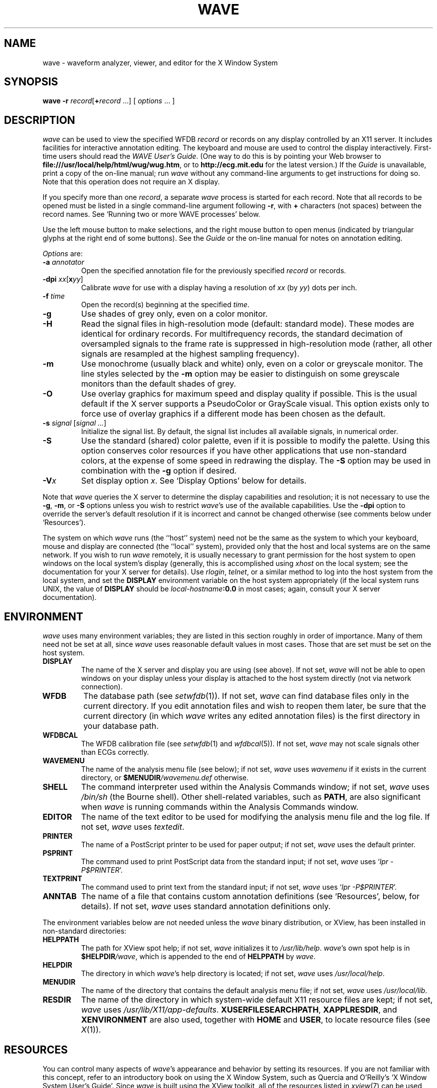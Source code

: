 '\" t
.TH WAVE 1 "24 May 1999" "WAVE 6.3" "WFDB applications"
.SH NAME
wave \- waveform analyzer, viewer, and editor for the X Window System
.SH SYNOPSIS
\fBwave -r \fIrecord\fR[\fB+\fIrecord\fR ...] [ \fIoptions\fR ... ]
.SH DESCRIPTION
.PP
\fIwave\fR can be used to view the specified WFDB \fIrecord\fR or
records on any display controlled by an X11 server.  It includes
facilities for interactive annotation editing.  The keyboard and mouse
are used to control the display interactively.  First-time users
should read the \fIWAVE User's Guide\fR.  (One way to do this is by
pointing your Web browser to
\fBfile:///usr/local/help/html/wug/wug.htm\fR, or to
\fBhttp://ecg.mit.edu\fR for the latest version.)  If the \fIGuide\fR
is unavailable, print a copy of the on-line manual; run \fIwave\fR
without any command-line arguments to get instructions for doing so.
Note that this operation does not require an X display.
.PP
If you specify more than one \fIrecord\fR, a separate \fIwave\fR process is
started for each record.  Note that all records to be opened must be listed in
a single command-line argument following \fB-r\fR, with \fB+\fR characters (not
spaces) between the record names.  See `Running two or more WAVE processes'
below.
.PP
Use the left mouse button to make selections, and the right mouse button to
open menus (indicated by triangular glyphs at the right end of some buttons).
See the \fIGuide\fR or the on-line manual for notes on annotation editing.
.PP
\fIOptions\fR are:
.TP
\fB-a \fIannotator\fR
Open the specified annotation file for the previously specified \fIrecord\fR
or records.
.TP
\fB-dpi \fIxx\fR[\fBx\fIyy\fR]
Calibrate \fIwave\fR for use with a display having a resolution of \fIxx\fR
(by \fIyy\fR) dots per inch.
.TP
\fB-f \fItime\fR
Open the record(s) beginning at the specified \fItime\fR.
.TP
\fB-g\fR
Use shades of grey only, even on a color monitor.
.TP
\fB-H\fR
Read the signal files in high-resolution mode (default: standard mode).
These modes are identical for ordinary records.  For multifrequency records,
the standard decimation of oversampled signals to the frame rate is suppressed
in high-resolution mode (rather, all other signals are resampled at the highest
sampling frequency).
.TP
\fB-m\fR
Use monochrome (usually black and white) only, even on a color or greyscale
monitor.  The line styles selected by the \fB-m\fR option may be easier to
distinguish on some greyscale monitors than the default shades of grey.
.TP
\fB-O\fR
Use overlay graphics for maximum speed and display quality if possible.  This
is the usual default if the X server supports a PseudoColor or GrayScale
visual.  This option exists only to force use of overlay graphics if a
different mode has been chosen as the default.
.TP
\fB-s \fIsignal\fR [\fIsignal ...\fR]
Initialize the signal list.  By default, the signal list includes all available
signals, in numerical order.
.TP
\fB-S\fR
Use the standard (shared) color palette, even if it is possible to modify
the palette.  Using this option conserves color resources if you have other
applications that use non-standard colors, at the expense of some speed in
redrawing the display.  The \fB-S\fR option may be used in combination with
the \fB-g\fR option if desired.
.TP
\fB-V\fIx\fR
Set display option \fIx\fR.  See `Display Options' below for details.
.PP
Note that \fIwave\fR queries the X server to determine the display
capabilities and resolution;  it is not necessary to use the \fB-g\fR,
\fB-m\fR, or \fB-S\fR options unless you wish to restrict \fIwave\fR's use of
the available capabilities.  Use the \fB-dpi\fR option to override the server's
default resolution if it is incorrect and cannot be changed otherwise (see
comments below under `Resources').
.PP
The system on which \fIwave\fR runs (the ``host'' system) need not be the
same as the system to which your keyboard, mouse and display are connected
(the ``local'' system), provided only that the host and local systems are on
the same network.  If you wish to run \fIwave\fR remotely, it is usually
necessary to grant permission for the host system to open windows on the
local system's display (generally, this is accomplished using \fIxhost\fR on
the local system;  see the documentation for your X server for details).
Use \fIrlogin\fR, \fItelnet\fR, or a similar method to log into the host
system from the local system, and set the \fBDISPLAY\fR environment variable
on the host system appropriately (if the local system runs UNIX, the value
of \fBDISPLAY\fR should be \fIlocal-hostname\fB:0.0\fR in most cases;  again,
consult your X server documentation).
.SH ENVIRONMENT
\fIwave\fR uses many environment variables;  they are listed in this section
roughly in order of importance.  Many of them need not be set at all, since
\fIwave\fR uses reasonable default values in most cases.  Those that are set
must be set on the host system.
.TP
\fBDISPLAY\fR
The name of the X server and display you are using (see above).  If not
set, \fIwave\fR will not be able to open windows on your display unless your
display is attached to the host system directly (not via network connection).
.TP
\fBWFDB\fR
The database path (see \fIsetwfdb\fR(1)).  If not set, \fIwave\fR can find
database files only in the current directory.  If you edit annotation files
and wish to reopen them later, be sure that the current directory (in
which \fIwave\fR writes any edited annotation files) is the first
directory in your database path.
.TP
\fBWFDBCAL\fR
The WFDB calibration file (see \fIsetwfdb\fR(1) and \fIwfdbcal\fR(5)).  If not
set, \fIwave\fR may not scale signals other than ECGs correctly.
.TP
\fBWAVEMENU\fR
The name of the analysis menu file (see below);  if not set,
\fIwave\fR uses \fIwavemenu\fR if it exists in the current directory, or
\fB$MENUDIR\fI/wavemenu.def\fR otherwise.
.TP
\fBSHELL\fR
The command interpreter used within the Analysis Commands window;  if not set,
\fIwave\fR uses \fI/bin/sh\fR (the Bourne shell).  Other shell-related
variables, such as \fBPATH\fR, are also significant when \fIwave\fR is running
commands within the Analysis Commands window.
.TP
\fBEDITOR\fR
The name of the text editor to be used for modifying the analysis menu
file and the log file.  If not set, \fIwave\fR uses \fItextedit\fR.
.TP
\fBPRINTER\fR
The name of a PostScript printer to be used for paper output;  if not set,
\fIwave\fR uses the default printer.
.TP
\fBPSPRINT\fR
The command used to print PostScript data from the standard input;  if not
set, \fIwave\fR uses `\fIlpr -P$PRINTER\fR'.
.TP
\fBTEXTPRINT\fR
The command used to print text from the standard input;  if not
set, \fIwave\fR uses `\fIlpr -P$PRINTER\fR'.
.TP
\fBANNTAB\fR
The name of a file that contains custom annotation definitions
(see `Resources', below, for details).  If not set, \fIwave\fR uses standard
annotation definitions only.
.PP
The environment variables below are not needed unless the \fIwave\fR binary
distribution, or XView, has been installed in non-standard directories:
.TP
\fBHELPPATH\fR
The path for XView spot help;  if not set, \fIwave\fR initializes it to
\fI/usr/lib/help\fR.  \fIwave\fR's own spot help is in
\fB$HELPDIR\fI/wave\fR, which is appended to the end of \fBHELPPATH\fR
by \fIwave\fR.
.TP
\fBHELPDIR\fR
The directory in which \fIwave\fR's help directory is located;  if not set,
\fIwave\fR uses \fI/usr/local/help\fR.
.TP
\fBMENUDIR\fR
The name of the directory that contains the default analysis menu
file;  if not set, \fIwave\fR uses \fI/usr/local/lib\fR.
.TP
\fBRESDIR\fR
The name of the directory in which system-wide default X11 resource files
are kept;  if not set, \fIwave\fR uses \fI/usr/lib/X11/app-defaults\fR.
\fBXUSERFILESEARCHPATH\fR, \fBXAPPLRESDIR\fR, and \fBXENVIRONMENT\fR are
also used, together with \fBHOME\fR and \fBUSER\fR, to locate resource files
(see \fIX\fR(1)).
.SH RESOURCES
.PP
You can control many aspects of \fIwave\fR's appearance and behavior by
setting its resources.  If you are not familiar with this concept, refer to an
introductory book on using the X Window System, such as Quercia and O'Reilly's
`X Window System User's Guide'.  Since \fIwave\fR is built using the XView
toolkit, all of the resources listed in \fIxview\fR(7) can be used with
\fIwave\fR.  In addition, the following \fIwave\fR-specific resources may
also be set:
.TP
\fBWave.AllowDottedLines\fR
This resource specifies if \fIwave\fR is allowed to render dotted
lines.  \fIwave\fR normally draws annotation marker bars as dotted
lines, and may use dotted lines for other display elements on
black-and-white displays for clarity.  Some X servers do not properly
render dotted lines, however;  if you observe irregular or missing
annotation marker bars, change the value of this resource from
\fBTrue\fR to \fBFalse\fR.
.TP
\fBWave.Anntab\fR
This resource specifies the name of a file that contains a table of
annotation definitions.  The environment variable \fBANNTAB\fR can also be used
to specify this filename;  the resource overrides the environment variable
if both are set.  The file contains one-line entries of the form
.br
        15 % Funny looking beat
.br
in which the first field specifies the (numeric) annotation code in the
range between 1 and \fBACMAX\fR inclusive (see
\fI/usr/include/wfdb/ecgcodes.h\fR for a list of predefined codes and for the
definition of \fBACMAX\fR);  the second field (`%' in the example) is a
mnemonic (used in annotation display and entry), and the remainder of the entry
is a description of the intended use of the annotation code (which appears next
to the mnemonic in the `Type' field and menu of `Annotation Template' windows).
Lines in the annotation table that begin with `#' are treated as comments and
ignored.  It is not necessary to specify an annotation table when editing an
existing annotation file unless previously undefined annotation types are to be
added to it during the editing process, although it is generally harmless
to do so.
.TP
\fBWave.Dpi\fR
This resource specifies the display resolution in dots per inch in the
form \fIMM\fBx\fINN\fR, where \fIMM\fR is the horizontal resolution and
\fINN\fR is the vertical resolution.  Normally, the resolution is known to the
X server, and it is unnecessary to specify this resource.  If your X server is
misinformed, \fIwave\fR's calibrated display scales will be incorrect;  the
best solution is to specify the resolution using a server option such as the
\fB-dpi\fR option supported by MIT's X11 servers, since this will solve
problems common to any other applications that require calibrated scales as
well.  Not all X11 servers support such an option, so this resource is
available as a work-around.  The command-line option \fB-dpi\fR  overrides the
resource if both are specified.
(If you don't know the resolution, use \fIxdpyinfo\fR(1) to determine what your
X server thinks it is.  Then run \fIwave\fR, enable the grid display, and
measure the grid squares with a ruler.  If they are larger than 5 mm, the
number of dots per inch returned by \fIxdpyinfo\fR is too large;  adjust the
\fBWave.Dpi\fR resource proportionally, and repeat the process until the
grid squares measure 5 mm in each direction.)
.TP
\fBWave.GraphicsMode\fR
This resource specifies the graphics mode used by \fIwave\fR;  it can be
overridden using the \fB-g\fR, \fB-m\fR, \fB-O\fR, or \fB-S\fR
options.  The legal values are \fB1\fR (monochrome mode), \fB2\fR
(overlay greyscale mode), \fB4\fR (shared color mode), \fB6\fR
(shared grey mode), and \fB8\fR (overlay color mode).
.TP
\fBWave.SignalWindow.\fR{\fBGrey\fR|\fBColor\fR}\fB.\fIElement\fR
These resources specify the colors to be used on greyscale or color
displays.  The `Color.*' resources are used only if the display is
color-capable and neither greyscale nor monochrome mode has been
specified.  The defaults are:
.TS
center;
l l l.
\fIElement\fB	Grey	Color\fR
\fBBackground\fR	white	white
\fBGrid\fR	grey75	grey90
\fBCursor\fR	grey50	orange red
\fBAnnotation\fR	grey25	yellow green
\fBSignal\fR	black	blue
.TE
.TP
\fBWave.SignalWindow.Mono.Background\fR
In monochrome mode, the background is normally white, and all other
display elements are normally black.  The reverse can be obtained by
setting this resource to \fBblack\fR.  (There is at least one server
for which this fails.)
.TP
\fBWave.Scope.\fR{\fBGrey\fR|\fBColor\fR}\fB.\fR{\fBForeground\fR|\fBBackground}\fR
These resources specify the colors to be used in the Scope window on greyscale
or color displays. The Foreground color is used for the waveform and the time
display; by default, it matches the color used for signals in the signal window
(see the previous item). Some X servers do not allow the background color of
the Scope window to be set, because of the color map animation and stippled
erasing techniques used. 
.TP
\fBWave.Scope.Mono.Background\fR
This resource can be used to invert the foreground and background of the Scope
window when WAVE is running in monochrome mode. This does not work for all X
servers. 
.TP
\fBWave.SignalWindow.{Height_mm|Width_mm}\fR
These resources specify the preferred dimensions (in millimeters) for the
signal window.  The defaults are 120 and 250 respectively.
.TP
\fBWave.SignalWindow.Font\fR
This resource specifies the font used to display annotations and time
marks in the signal window.  The default is \fIfixed\fR.
.TP
\fBWave.TextEditor\fR
This resource specifies the name of the text editor invoked by
\fIwave\fR to permit you to edit \fIwave\fR's log and analysis menu
files.  The default is \fItextedit\fR (the OpenLook visual editor).
You may override this resource by using the environment variable
\fBEDITOR\fR, which is also used by many other UNIX applications that
invoke editors.

.SS Display options
Initial values for the settings controlled from \fIwave\fR's View window can
be specified using either X resources or command-line options.  Once
suitable settings have been selected, use the `Save as new defaults'
button in \fIwave\fR's View window to record them in your \fI.Xdefaults\fR
file.  In this section, the X resource name is specified first, and
the command-line option follows.
.PP
By default, all of the display options in the first group are off
(\fBFalse\fR); set any of these X resources to \fBTrue\fR to enable
these options, or use the command-line options to do so.
.TP
\fBWave.View.Subtype\fR (\fB-Vs\fR)
Display annotation \fIsubtyp\fR fields.
.TP
\fBWave.View.Chan\fR (\fB-Vc\fR)
Display annotation \fIchan\fR fields.
.TP
\fBWave.View.Num\fR (\fB-Vn\fR)
Display annotation \fInum\fR fields.
.TP
\fBWave.View.Aux\fR (\fB-Va\fR)
Display annotation \fIaux\fR fields.
.TP
\fBWave.View.Markers\fR (\fB-Vm\fR)
Display annotation marker bars.
.TP
\fBWave.View.SignalNames\fR (\fB-VN\fR)
Display signal names along the left edge of the signal window.
.TP
\fBWave.View.Baselines\fR (\fB-Vb\fR)
Display baselines for any DC-coupled signals, and label the zero levels and the
units along the right edge of the signal window.
.TP
\fBWave.View.Level\fR (\fB-Vl\fR)
While the pointer is in the signal window and any mouse button is depressed,
track the intersections of the marker bar with the signals and draw
horizontal marker bars across the signal window at the levels of these
intersections.
.PP
The remaining resources and command-line display options correspond to
the menu buttons in \fIwave\fR's View window.  The value of each
resource, or the numeric argument that immediately follows the
command-line option, should match the position of the desired menu
choice, where the top item on each menu is in position 0, the one
below it is in position 1, etc.  For example, to set the initial
amplitude scale to 5 mm/mV (the item at position 2 in the `Amplitude
scale' menu), add \fB-Vv 2\fR to the command line, or
\fBWave.View.AmplitudeScale:2\fR to the X11 resource database.
.TP
\fBWave.View.TimeScale\fR (\fB-Vt\fR)
Set the time scale (0: 50 mm/min; 1: 125 mm/min; 2: 250 mm/min; 3: 500 mm/min;
4: 12.5 mm/sec; 5: 25 mm/sec (default); 6: 50 mm/sec; 7: 125 mm/sec;
8: 250 mm/sec).
.TP
\fBWave.View.AmplitudeScale\fR (\fB-Vv\fR)
Set the amplitude scale (0: 1 mm/mV; 1: 2.5 mm/mV; 2: 5 mm/mV; 3: 10 mm/mV
(default); 4: 20 mm/mV; 5: 40 mm/mV; 6: 100 mm/mV).
.TP
\fBWave.View.SignalMode\fR (\fB-VS\fR)
Set the choice on the `Draw' menu (0: all signals (default); 1: listed signals
only).
.TP
\fBWave.View.AnnotationMode\fR (\fB-VA\fR)
Set the choice on the `Show annotations' menu (0: centered (default); 1:
attached to signals; 2: as a signal).
.TP
\fBWave.View.TimeMode\fR (\fB-VT\fR)
Set the choice on the `Time display' menu (0: elapsed (default); 1: absolute;
2: in sample intervals).
.TP
\fBWave.View.GridMode\fR (\fB-VG\fR)
Set the choice on the `Grid' menu (0: none; 1: 0.2 s; 2: 0.5 mV; 3: 0.2s x 0.5 mV (default)).

.PP 
In addition to the usual ways of setting X resources, it is possible to set any
of those listed above, as well as any of the generic XView resources, by using
the \fB-xrm\fR or \fB-default\fR options on the command line when starting
\fIwave\fR. For example, you can set the background color of the signal window
using a command such as
.br
	\fBwave -r 100s -xrm Wave.SignalWindow.Color.Background:lightblue\fR

.SH RUNNING TWO OR MORE WAVE PROCESSES
.PP
By specifying two or more record names, separated by `\fB+\fR'
characters, in the command-line argument that follows `\fB-r\fR' (see
above), you may open separate WAVE signal windows (processes) for each
record.  These processes are almost completely independent: from any
signal window, you may navigate within the record, change display
settings, edit annotations, run external analysis programs, quit the
process, etc., without affecting any other signal windows.
.PP
For example, you may open two signal windows for the same record by:
.br
	\fBwave -r 100+100 -a atr\fR
.br
You can now move about the record freely in either window.  This facility
makes it easy to compare different segments of the record.
Note that whenever two or more windows are displaying the same set of
annotations, as in this case, only one should be editing the
annotations at any given time.
.PP
The window associated with the \fIlast\fR record named on the command
line has a special status: it is designated the master signal window,
and an extra button (labelled `Sync') appears at the top of this
window.  Clicking on this button causes all of the other signal
windows to be redrawn so that the times shown in their lower left
corners match that in the master signal window.  (Note, however, that
if you have quit a signal window from the middle of the list, any
signal windows from earlier in the list will no longer respond to sync
requests.)
.PP
By default, all command-line arguments apply to all signal windows.
You may specify an argument that is to apply to only one signal
window, however, by prefixing the argument with `\fB+\fIn\fB/\fR', where
\fIn\fR is the \fIsignal window number\fR.  (The first signal window,
corresponding to the first record named on the command line, is signal
window number 0; the next is number 1, etc.)
.PP
This facility has many applications.  For example, you may wish to open two
copies of the same record, with two different annotators:
.br
	\fBwave -r 100+100 -a +0/atr +1/qrs\fR
.br
In this case, record 100 is opened in two windows, with annotator
`atr' in window 0 and annotator `qrs' in window 1.  (The `\fB-a\fR'
option applies to both windows since it does not have a
`\fB+\fIn\fB/\fR' prefix.)
.PP
As another example, you may wish to discuss a record with colleagues
at other locations:
.br
	\fBwave -r 200+200+200 -a qrs +0/-display +0/atlantic.bigu.edu:0 \\\fR
.br
		\fB+1/-display +1/pacific.widget.com:0\fR
.br
Here, record 200 is opened in three windows.  Window 0 is opened on
display 0 of atlantic.bigu.edu, window 1 on display 0 of
pacific.widget.com, and window 2 (the master window) on the local
display.  (For this to work, your colleagues must first allow your
computer to open windows on their displays, typically using
\fIxhost\fR.  See xview(7) for information about the \fB-display\fR
option.  Notice that the `\fB+\fIn\fB/\fR' prefix must be attached to
both the `\fB-display\fR' option and to its argument in order to
apply both of these arguments to the same signal window.)
Your colleagues can freely move about the record, but you can direct
the discussion at any time by using the Sync button in your signal
window.  In a case such as this one, anyone can enable editing; you
should do so only after making sure that no one else has.  Once you
have saved your work (by selecting `Save' from the File menu), your
changes become visible to your colleagues if they reload the
annotations (by clicking on `Reload' from the Load window).
.PP
As a final example, the MIMIC Database includes both high-resolution
waveform records and medium-resolution (roughly 1 sample per second)
computed measurement records.  You may view both of these at the same
time using a command such as:
.br
	\fBwave -r 237+237n -a all\fR
.br
Typically, you will wish to view the high-resolution and low-resolution
data at different time scales.  Although \fIwave\fR attempts to choose
reasonable defaults, you can adjust the scales independently if you wish:
.br
	\fBwave -r 237+237n -a all +1/-Vt +1/2\fR
.PP
If you use \fIwavescript\fR or \fIwave-remote\fR to control the master
signal window (this happens by default unless you use the \fB-pid\fR option
of these programs to control a different signal window), the other signal
windows are kept synchronized with the master window.
.PP
Note that you cannot \fIincrease\fR the number of signal windows in a group
once you have started a \fIwave\fR process group, although you can run more
than one process group at a time if you wish.

.SH MENU FILE
.PP
\fIwave\fR uses a simple menu file to allow you to set up analysis
options.  Each line in the file corresponds to a button in the Analyze window
(except for empty lines and lines that begin with `#', which are ignored).
Within each line, the syntax is \fIlabel\fR<tab>\fIaction\fR, where <tab> is
one or more tab characters.  The \fIlabel\fR field is used to identify a
command button in the Analyze window, and the \fIaction\fR field is any command
acceptable to your shell.  \fIbutton-label\fR and \fIaction\fR may include
spaces if needed; if necessary, a `\\' may be used at the end of a line to
indicate that it is continued on the next line.  Before the command is
executed, \fIwave\fR replaces certain tokens with appropriate strings;  these
include:
.TP
\fB$RECORD\fR
The name of the current record.
.TP
\fB$ANNOTATOR\fR
The name of the current input annotator.
.TP
\fB$START\fR
The currently selected `start analysis' time.
.TP
\fB$END\fR
The currently selected `end analysis' time.
.TP
\fB$DURATION\fR
The time interval between \fB$END\fR and \fB$START\fR.
.TP
\fB$LEFT\fR
The time corresponding to the left edge of the signal window.
.TP
\fB$RIGHT\fR
The time corresponding to the right edge of the signal window.
.TP
\fB$WIDTH\fR
The time interval between \fB$RIGHT\fR and \fBLEFT\fR.
.TP
\fB$SIGNAL\fR
The currently selected signal number (as shown in the Analyze window).
.TP
\fB$SIGNALS\fR
The current signal list (as shown in the Analyze window).
.TP
\fB$LOG\fR
The name of the current log file (as shown in the Log window).
.TP
\fB$WFDB\fR
The WFDB path (from the Load window).
.TP
\fB$WFDBCAL\fR
The name of the WFDB calibration file (from the Load window).
.TP
\fB$TSCALE\fR
The time scale, in mm/sec.
.TP
\fB$VSCALE\fR
The amplitude scale, in mm/mV.
.TP
\fB$DISPMODE\fR
The annotation display mode (0: annotations displayed in center, no marker
bars; 1: annotations displayed in center, long marker bars; 2: annotations
attached to signals, no bars; 3: annotations attached to signals, short bars;
4: annotations displayed as a signal, no bars; 5: annotations displayed as a
signal, long bars)
.TP
\fB$PSPRINT\fR
The command for printing PostScript data from the standard input, as specified
in the Print Setup window.
.TP
\fB$TEXTPRINT\fR
The command for printing text from the standard input, as specified in the
Print Setup window.
.TP
\fB$URL\fR
The URL specified by the most recently selected link.
.PP
Other tokens that begin with `$' are passed to the shell unchanged.
.SS Example
The default menu file includes the following lines (among others):
.TS
center;
l l.
 \fIMark QRS complexes\fR	sqrs -r $RECORD -f $START -t $END -s $SIGNAL
 \fICalibrate\fR	calibrate -r $RECORD -f $START -t $END -s $SIGNALS
 \fIExtract segment\fR	snip -i $RECORD -f $START -t $END -n n_$RECORD \\ 
	 -a $ANNOTATOR
 \fIList annotations\fR	rdann -r $RECORD -a $ANNOTATOR -f $START -t $END
 \fIList samples\fR	rdsamp -r $RECORD -f $START -t $END -s $SIGNALS
 \fIPrint chart\fR	echo $RECORD $START-$END | \\ 
	 pschart -a $ANNOTATOR -g -l -R -s $SIGNALS - | $PSPRINT
 \fIPrint full disclosure\fR	echo $RECORD $START-$END | \\ 
	 psfd -a $ANNOTATOR -g -l -R -s $SIGNALS - | $PSPRINT
.TE

.SH KEYBOARD COMMANDS
.PP
Whenever the pointer is in the signal window, the normal arrow pointer is
replaced by a crosshair pointer.  At these times, the numeric keypad and
several of the function keys may be used for many annotation editing and
display operations, and the normal alphanumeric and punctuation keys can be
used to select single-character annotation mnemonics (displayed in the
Annotation Template window).  `Num Lock' must be off if you wish to use the
keypad for editing operations.  Some of the function and numeric keypad
commands work on Sun keyboards only;  in these cases, alternate keyboard
commands for use with PC and other keyboards are shown in parentheses.  Most
of these alternate commands also work on Sun keyboards.
.TP
\fI<Help>\fR (\fI<F1>\fR)
Open XView spot help for the item under the pointer.  (Unlike most of the
other keyboard commands, this command is available at any time, not only when
the pointer is in the signal window.)
.TP
\fI<left arrow>\fR
Select the annotation to the left of the pointer.  (Click left to do this
using the mouse.  These actions also work when the pointer is in the scope
window.)
.TP
\fI<right arrow>\fR
Select the annotation to the right of the pointer.  (Click right to do this
using the mouse.  These actions also work when the pointer is in the scope
window.)
.TP
\fI<up arrow>\fR Move the selected annotation up one signal (i.e.,
decrement its \fIchan\fR field).  This command works in multi-edit
mode only (enter multi-edit mode by choosing `attached to signals'
from the `Show annotations' menu in \fIwave\fR's View window).
.TP
\fI<down arrow>\fR
Move the selected annotation down one signal (i.e., increment its \fIchan\fR
field).  This command works in multi-edit mode only.
.TP
\fIkeypad <5>\fR (\fI<F2>\fR)
Insert an annotation at the current position of the pointer.  (Click the middle
button to do this using the mouse.  Annotation editing must be enabled for this
action to be successful.)
.TP
\fIkeypad <=>\fR (\fI<F3>\fR)
Move the pointer toward the left.
.TP
\fIkeypad <*>\fR (\fI<F4>\fR)
Move the pointer toward the right.
.TP
\fI<Copy>\fR (\fI<F6>\fR)
Copy the selected annotation to the Annotation Template.
.TP
\fI<Find>\fR (\fI<F9>\fR)
Search forward.
.TP
\fI<ctrl><Find>\fR (\fI<ctrl><F9>\fR)
Search backward.
.TP
\fI<End>\fR (\fI<shift><F9>\fR)
Advance to the end of the record.
.TP
\fI<Home>\fR (\fI<ctrl><shift><F9>\fR)
Move to the beginning of the record.
.TP
\fI<PgDn>\fR (\fI<F10>\fR)
Advance half a screen.
.TP
\fI<ctrl><PgDn>\fR (\fI<ctrl><F10>\fR)
Advance a full screen.
.TP
\fI<PgUp>\fR (\fI<shift><F10>\fR)
Move back half a screen.
.TP
\fI<ctrl><PgUp>\fR (\fI<ctrl><shift><F10>\fR)
Move back a full screen.
.TP
\fI<Enter>\fR (\fI<Return>\fR)
(Only if a link annotation has been selected.)  Show the external data
specified by the link using a Web browser;  start the Web browser first if
necessary.

.SH BUGS
.PP
Under SunOS, once you have opened the Analyze window or have selected
Print from the File menu, do not attempt to suspend \fIwave\fR (for
example, by typing control-Z in the controlling terminal window).
Under these circumstances, \fIwave\fR may exit immediately (without
quit confirmation) and any unsaved edits may be lost.  This problem is
the result of a bug in the XView \fItermsw\fR package used for the
Analysis Commands window.  To avoid this bug, always run \fIwave\fR in
the background under SunOS.  The Solaris 2.x and Linux versions of the
XView library do not have this bug.
.PP
On some 24-bit displays, an X server bug causes \fIwave\fR to start with
an empty signal window.  Using any of the navigation controls, or resizing
the window, should make the signals visible.  On some of these displays,
text in the signal window may be invisible using overlay graphics mode;
if this happens, use the \fB-S\fR option.
.PP
No more than one piped record (see the \fIWFDB Programmer's Guide\fR)
can be viewed in a single invocation of \fIwave\fR.  If the signal file
is a pipe, it is possible only to search forward through it (although
\fIwave\fR caches several of the most recently displayed windows, which
can be reviewed in any case).  Using the `>' button to move by half a frame
does not work properly with piped input, nor does changing the display scales,
since these actions require rereading the signals.
.SH SEE ALSO
pschart(1), view(1), wview(1)
.br
xview(7) (in Sun's \fIDeskSet Environment Reference Guide\fR, or on-line; on
some systems, this man page is known as \fIxview\fR(1))
.br
\fIWAVE User's Guide\fR
.SH AVAILABILITY
.PP
\fIwave\fR currently runs under Linux, Solaris, and SunOS.  It should be
easily portable to any POSIX-compliant OS that can support X11 and XView.
If you would like to use \fIwave\fR on a system other than those listed above,
 you will need to port XView to your system first (or purchase a
commercial port if one is available).  Sources for XView are supplied
on our CD-ROMs that include \fIwave\fR, and are also available from
\fBsunsite.unc.edu\fR, \fBtsx-11.mit.edu\fR, and their mirrors.  \fIWe
cannot offer assistance in porting XView; if you wish to try this, you
are on your own.\fR If you successfully port the \fBcmdtool\fR
terminal emulator application included in the XView sources, we will
assist you in porting \fIwave\fR (this is much simpler than the XView
port).
.PP
The second edition of the \fIMIT-BIH Arrhythmia Database CD-ROM\fR
contained an earlier version of \fIwave\fR (for Sparc SunOS only) that
lacked many of the features described here.  Refer to the
documentation included on that CD-ROM for details.
